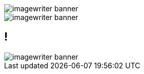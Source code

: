 = Documentation as Code: Balancing Writing & Delivery with Asciidoctor
Dan Allen
:twitter: @mojavelinux
:avatar: hsablonniere-avatar.jpg
:organization: OpenDevise
:organization-logo: opendevise-logo.png
:organization-logo: opendevise-logo.svg
:hashtags: #DocsAsCode
:event: Devoxx MA
:date: november 3, 2016
:!sectids:
:icons: font
:imagesdir: images
:noheader:
:scriptdoc: notes/script.adoc

[.SLIDE#foo]
--
image::imagewriter-banner.jpg[role=cover]
--

[.SLIDE#bar]
image::imagewriter-banner.jpg[role=cover]

[#baz.SLIDE]
== !
image::imagewriter-banner.jpg[role=cover]
